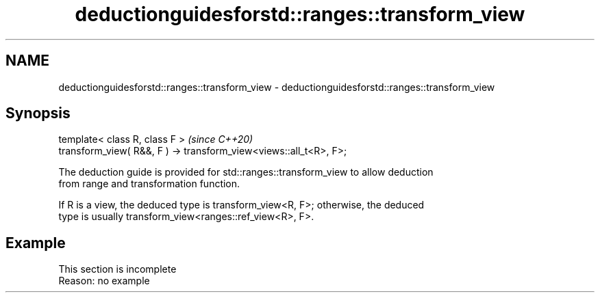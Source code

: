 .TH deductionguidesforstd::ranges::transform_view 3 "2022.07.31" "http://cppreference.com" "C++ Standard Libary"
.SH NAME
deductionguidesforstd::ranges::transform_view \- deductionguidesforstd::ranges::transform_view

.SH Synopsis
   template< class R, class F >                                     \fI(since C++20)\fP
   transform_view( R&&, F ) -> transform_view<views::all_t<R>, F>;

   The deduction guide is provided for std::ranges::transform_view to allow deduction
   from range and transformation function.

   If R is a view, the deduced type is transform_view<R, F>; otherwise, the deduced
   type is usually transform_view<ranges::ref_view<R>, F>.

.SH Example

    This section is incomplete
    Reason: no example
